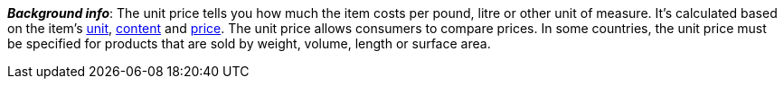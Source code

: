 ifdef::manual[]
Select this option (icon:check-square[role="blue"]) if you want the unit price to be displayed in the plentyShop.
endif::manual[]

ifdef::import[]
Should the unit price be displayed in the online store?
Enter your answer into the CSV file.

*_Default value_*: `0`

[cols="1,1"]
|====
|Permitted import values in CSV file |Result in the back end

|`0`
|No. The unit price is _not_ displayed in the online store.

|`1`
|Yes. The unit price is displayed in the online store.
|====

You can find the result of the import in the back end menu: <<item/managing-items#270, Item » Edit item » [Open variation] » Tab: Settings » Area: Dimensions » Checkbox: Show unit price>>
endif::import[]

ifdef::export[]
Specifies whether the unit price is displayed in the online store.

[cols="1,1"]
|====
|Values in the export file |Options in the back end

|`0`
|No. The unit price is _not_ displayed in the online store.

|`1`
|Yes. The unit price is displayed in the online store.
|====

Corresponds to the option in the menu: <<item/managing-items#270, Item » Edit item » [Open variation] » Tab: Settings » Area: Dimensions » Checkbox: Show unit price>>
endif::export[]

ifdef::catalogue[]
Specifies whether the unit price is displayed in the online store.

[cols="1,1"]
!===
!Values in the export file !Options in the back end

!Line is blank
!No. The unit price is _not_ displayed in the online store.

!`1`
!Yes. The unit price is displayed in the online store.
!===

Corresponds to the option in the menu: <<item/managing-items#270, Item » Edit item » [Open variation] » Tab: Settings » Area: Dimensions » Checkbox: Show unit price>>
endif::catalogue[]

*_Background info_*:
The unit price tells you how much the item costs per pound, litre or other unit of measure.
It’s calculated based on the item’s xref:item:units.adoc#[unit], xref:item:managing-items.adoc#intable-content[content] and xref:item:managing-items.adoc#240[price].
The unit price allows consumers to compare prices. In some countries, the unit price must be specified for products that are sold by weight, volume, length or surface area.
